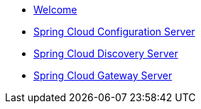 * xref:index.adoc[Welcome]
* xref:spring-cloud-configuration-server:spring-cloud-configuration-server.adoc[Spring Cloud Configuration Server]
* xref:spring-cloud-discovery-server:spring-cloud-discovery-server.adoc[Spring Cloud Discovery Server]

* xref:spring-cloud-gateway-server:spring-cloud-gateway-server.adoc[Spring Cloud Gateway Server]
